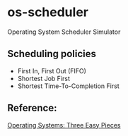* os-scheduler
  Operating System Scheduler Simulator
** Scheduling policies
   - First In, First Out (FIFO)
   - Shortest Job First
   - Shortest Time-To-Completion First
** Reference:
   [[https://pages.cs.wisc.edu/~remzi/OSTEP/][Operating Systems: Three Easy Pieces]]
